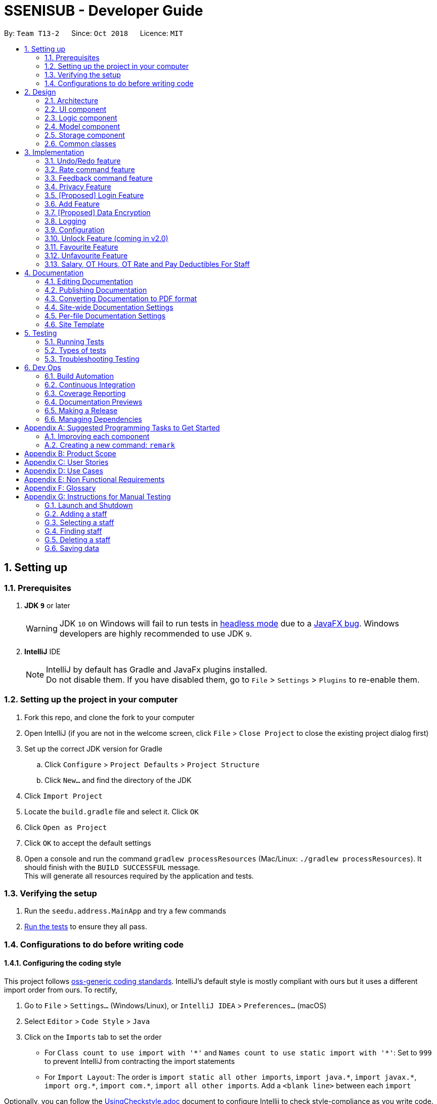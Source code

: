 = SSENISUB - Developer Guide
:site-section: DeveloperGuide
:toc:
:toc-title:
:toc-placement: preamble
:sectnums:
:imagesDir: images
:stylesDir: stylesheets
:xrefstyle: full
ifdef::env-github[]
:tip-caption: :bulb:
:note-caption: :information_source:
:warning-caption: :warning:
endif::[]
:repoURL: https://github.com/CS2103-AY1819S1-T13-2/main/tree/master

By: `Team T13-2`      Since: `Oct 2018`      Licence: `MIT`

== Setting up

=== Prerequisites

. *JDK `9`* or later
+
[WARNING]
JDK `10` on Windows will fail to run tests in <<UsingGradle#Running-Tests, headless mode>> due to a https://github.com/javafxports/openjdk-jfx/issues/66[JavaFX bug].
Windows developers are highly recommended to use JDK `9`.

. *IntelliJ* IDE
+
[NOTE]
IntelliJ by default has Gradle and JavaFx plugins installed. +
Do not disable them. If you have disabled them, go to `File` > `Settings` > `Plugins` to re-enable them.


=== Setting up the project in your computer

. Fork this repo, and clone the fork to your computer
. Open IntelliJ (if you are not in the welcome screen, click `File` > `Close Project` to close the existing project dialog first)
. Set up the correct JDK version for Gradle
.. Click `Configure` > `Project Defaults` > `Project Structure`
.. Click `New...` and find the directory of the JDK
. Click `Import Project`
. Locate the `build.gradle` file and select it. Click `OK`
. Click `Open as Project`
. Click `OK` to accept the default settings
. Open a console and run the command `gradlew processResources` (Mac/Linux: `./gradlew processResources`). It should finish with the `BUILD SUCCESSFUL` message. +
This will generate all resources required by the application and tests.

=== Verifying the setup

. Run the `seedu.address.MainApp` and try a few commands
. <<Testing,Run the tests>> to ensure they all pass.

=== Configurations to do before writing code

==== Configuring the coding style

This project follows https://github.com/oss-generic/process/blob/master/docs/CodingStandards.adoc[oss-generic coding standards]. IntelliJ's default style is mostly compliant with ours but it uses a different import order from ours. To rectify,

. Go to `File` > `Settings...` (Windows/Linux), or `IntelliJ IDEA` > `Preferences...` (macOS)
. Select `Editor` > `Code Style` > `Java`
. Click on the `Imports` tab to set the order

* For `Class count to use import with '\*'` and `Names count to use static import with '*'`: Set to `999` to prevent IntelliJ from contracting the import statements
* For `Import Layout`: The order is `import static all other imports`, `import java.\*`, `import javax.*`, `import org.\*`, `import com.*`, `import all other imports`. Add a `<blank line>` between each `import`

Optionally, you can follow the <<UsingCheckstyle#, UsingCheckstyle.adoc>> document to configure Intellij to check style-compliance as you write code.

==== Updating documentation to match your fork

After forking the repo, the documentation will still have the SE-EDU branding and refer to the `se-edu/addressbook-level4` repo.

If you plan to develop this fork as a separate product (i.e. instead of contributing to `se-edu/addressbook-level4`), you should do the following:

. Configure the <<Docs-SiteWideDocSettings, site-wide documentation settings>> in link:{repoURL}/build.gradle[`build.gradle`], such as the `site-name`, to suit your own project.

. Replace the URL in the attribute `repoURL` in link:{repoURL}/docs/DeveloperGuide.adoc[`DeveloperGuide.adoc`] and link:{repoURL}/docs/UserGuide.adoc[`UserGuide.adoc`] with the URL of your fork.

==== Setting up CI

Set up Travis to perform Continuous Integration (CI) for your fork. See <<UsingTravis#, UsingTravis.adoc>> to learn how to set it up.

After setting up Travis, you can optionally set up coverage reporting for your team fork (see <<UsingCoveralls#, UsingCoveralls.adoc>>).

[NOTE]
Coverage reporting could be useful for a team repository that hosts the final version but it is not that useful for your personal fork.

Optionally, you can set up AppVeyor as a second CI (see <<UsingAppVeyor#, UsingAppVeyor.adoc>>).

[NOTE]
Having both Travis and AppVeyor ensures your App works on both Unix-based platforms and Windows-based platforms (Travis is Unix-based and AppVeyor is Windows-based)

==== Getting started with coding

When you are ready to start coding,

1. Get some sense of the overall design by reading <<Design-Architecture>>.
2. Take a look at <<GetStartedProgramming>>.

== Design

[[Design-Architecture]]
=== Architecture

.Architecture Diagram
image::Architecture.png[width="600"]

The *_Architecture Diagram_* given above explains the high-level design of the App. Given below is a quick overview of each component.

[TIP]
The `.pptx` files used to create diagrams in this document can be found in the link:{repoURL}/docs/diagrams/[diagrams] folder. To update a diagram, modify the diagram in the pptx file, select the objects of the diagram, and choose `Save as picture`.

`Main` has only one class called link:{repoURL}/src/main/java/seedu/address/MainApp.java[`MainApp`]. It is responsible for,

* At app launch: Initializes the components in the correct sequence, and connects them up with each other.
* At shut down: Shuts down the components and invokes cleanup method where necessary.

<<Design-Commons,*`Commons`*>> represents a collection of classes used by multiple other components. Two of those classes play important roles at the architecture level.

* `EventsCenter` : This class (written using https://github.com/google/guava/wiki/EventBusExplained[Google's Event Bus library]) is used by components to communicate with other components using events (i.e. a form of _Event Driven_ design)
* `LogsCenter` : Used by many classes to write log messages to the App's log file.

The rest of the App consists of four components.

* <<Design-Ui,*`UI`*>>: The UI of the App.
* <<Design-Logic,*`Logic`*>>: The command executor.
* <<Design-Model,*`Model`*>>: Holds the data of the App in-memory.
* <<Design-Storage,*`Storage`*>>: Reads data from, and writes data to, the hard disk.

Each of the four components

* Defines its _API_ in an `interface` with the same name as the Component.
* Exposes its functionality using a `{Component Name}Manager` class.

For example, the `Logic` component (see the class diagram given below) defines it's API in the `Logic.java` interface and exposes its functionality using the `LogicManager.java` class.

.Class Diagram of the Logic Component
image::LogicClassDiagram.png[width="800"]

[discrete]
==== Events-Driven nature of the design

The _Sequence Diagram_ below shows how the components interact for the scenario where the user issues the command `delete 1`.

.Component interactions for `delete 1` command (part 1)
image::SDforDeletePerson.png[width="800"]

[NOTE]
Note how the `Model` simply raises a `SsenisubChangedEvent` when SSENISUB data are changed, instead of asking the `Storage` to save the updates to the hard disk.

The diagram below shows how the `EventsCenter` reacts to that event, which eventually results in the updates being saved to the hard disk and the status bar of the UI being updated to reflect the 'Last Updated' time.

.Component interactions for `delete 1` command (part 2)
image::SDforDeletePersonEventHandling.png[width="800"]

[NOTE]
Note how the event is propagated through the `EventsCenter` to the `Storage` and `UI` without `Model` having to be coupled to either of them. This is an example of how this Event Driven approach helps us reduce direct coupling between components.

The sections below give more details of each component.

[[Design-Ui]]
=== UI component

.Structure of the UI Component
image::UiClassDiagram.png[width="800"]

*API* : link:{repoURL}/src/main/java/seedu/address/ui/Ui.java[`Ui.java`]

The UI consists of a `MainWindow` that is made up of parts e.g.`CommandBox`, `ResultDisplay`, `PersonListPanel`,
`StatusBarFooter`, `StaffPanel` etc. All these, including the `MainWindow`, inherit from the abstract `UiPart` class.

The `UI` component uses JavaFx UI framework. The layout of these UI parts are defined in matching `.fxml` files that are in the `src/main/resources/view` folder. For example, the layout of the link:{repoURL}/src/main/java/seedu/address/ui/MainWindow.java[`MainWindow`] is specified in link:{repoURL}/src/main/resources/view/MainWindow.fxml[`MainWindow.fxml`]

The `UI` component,

* Executes user commands using the `Logic` component.
* Binds itself to some data in the `Model` so that the UI can auto-update when data in the `Model` change.
* Responds to events raised from various parts of the App and updates the UI accordingly.

[[Design-Logic]]
=== Logic component

[[fig-LogicClassDiagram]]
.Structure of the Logic Component
image::LogicClassDiagram.png[width="800"]

*API* :
link:{repoURL}/src/main/java/seedu/address/logic/Logic.java[`Logic.java`]

.  `Logic` uses the `SsenisubParser` class to parse the user command.
.  This results in a `Command` object which is executed by the `LogicManager`.
.  The command execution can affect the `Model` (e.g. adding a staff) and/or raise events.
.  The result of the command execution is encapsulated as a `CommandResult` object which is passed back to the `Ui`.

Given below is the Sequence Diagram for interactions within the `Logic` component for the `execute("delete 1")` API call.

.Interactions Inside the Logic Component for the `delete 1` Command
image::DeletePersonSdForLogic.png[width="800"]

[[Design-Model]]
=== Model component

.Structure of the Model Component
image::ModelClassDiagram.png[width="800"]

*API* : link:{repoURL}/src/main/java/seedu/address/model/Model.java[`Model.java`]

The `Model`,

* stores a `UserPref` object that represents the user's preferences.
* stores SSENISUB data.
* exposes an unmodifiable `ObservableList<Person>` that can be 'observed' e.g. the UI can be bound to this list so that the UI automatically updates when the data in the list change.
* does not depend on any of the other three components.

[NOTE]
As a more OOP model, we can store a `Tag` list in `SSENISUB`, which `Person` can reference. This would allow `SSENISUB` to only require one `Tag` object per unique `Tag`, instead of each `Person` needing their own `Tag` object. An example of how such a model may look like is given below. +
 +
image:ModelClassBetterOopDiagram.png[width="800"]

[[Design-Storage]]
=== Storage component

.Structure of the Storage Component
image::StorageClassDiagram.png[width="800"]

*API* : link:{repoURL}/src/main/java/seedu/address/storage/Storage.java[`Storage.java`]

The `Storage` component,

* can save `UserPref` objects in json format and read it back.
* can save SSENISUB data in xml format and read it back.

[[Design-Commons]]
=== Common classes

Classes used by multiple components are in the `seedu.addressbook.commons` package.

== Implementation

This section describes some noteworthy details on how certain features are implemented.

// tag::undoredo[]
=== Undo/Redo feature
==== Current Implementation

The undo/redo mechanism is facilitated by `VersionedSsenisub`.
It extends `SSENISUB` with an undo/redo history, stored internally as an `SsenisubStateList` and `currentStatePointer`.
Additionally, it implements the following operations:

* `VersionedSsenisub#commit()` -- Saves the current SSENISUB state in its history.
* `VersionedSsenisub#undo()` -- Restores the previous SSENISUB state from its history.
* `VersionedSsenisub#redo()` -- Restores a previously undone SSENISUB state from its history.

These operations are exposed in the `Model` interface as `Model#commitSsenisub()`, `Model#undoSsenisub()` and `Model#redoSsenisub()` respectively.

Given below is an example usage scenario and how the undo/redo mechanism behaves at each step.

Step 1. The user launches the application for the first time. The `VersionedSsenisub` will be initialized with the initial SSENISUB state, and the `currentStatePointer` pointing to that single SSENISUB state.

image::UndoRedoStartingStateListDiagram.png[width="800"]

Step 2. The user executes `delete 5` command to delete the 5th staff in SSENISUB. The `delete` command calls `Model#commitSsenisub()`, causing the modified state of SSENISUB after the `delete 5` command executes to be saved in the `SsenisubStateList`, and the `currentStatePointer` is shifted to the newly inserted address book state.

image::UndoRedoNewCommand1StateListDiagram.png[width="800"]

Step 3. The user executes `add n/David ...` to add a new staff. The `add` command also calls `Model#commitSsenisub()`, causing another modified address book state to be saved into the `SsenisubStateList`.

image::UndoRedoNewCommand2StateListDiagram.png[width="800"]

[NOTE]
If a command fails its execution, it will not call `Model#commitSsenisub()`, so SSENISUB state will not be saved into the `SsenisubStateList`.

Step 4. The user now decides that adding the staff was a mistake, and decides to undo that action by executing the `undo` command. The `undo` command will call `Model#undoSsenisub()`, which will shift the `currentStatePointer` once to the left, pointing it to the previous address book state, and restores SSENISUB to that state.

image::UndoRedoExecuteUndoStateListDiagram.png[width="800"]

[NOTE]
If the `currentStatePointer` is at index 0, pointing to the initial address book state, then there are no previous address book states to restore. The `undo` command uses `Model#canUndoSsenisub()` to check if this is the case. If so, it will return an error to the user rather than attempting to perform the undo.

The following sequence diagram shows how the undo operation works:

image::UndoRedoSequenceDiagram.png[width="800"]

The `redo` command does the opposite -- it calls `Model#redoSsenisub()`, which shifts the `currentStatePointer` once to the right, pointing to the previously undone state, and restores SSENISUB to that state.

[NOTE]
If the `currentStatePointer` is at index `SsenisubStateList.size() - 1`, pointing to the latest address book state, then there are no undone address book states to restore. The `redo` command uses `Model#canRedoSsenisub()` to check if this is the case. If so, it will return an error to the user rather than attempting to perform the redo.

Step 5. The user then decides to execute the command `list`. Commands that do not modify SSENISUB, such as `list`, will usually not call `Model#commitSsenisub()`, `Model#undoSsenisub()` or `Model#redoSsenisub()`. Thus, the `SsenisubStateList` remains unchanged.

image::UndoRedoNewCommand3StateListDiagram.png[width="800"]

Step 6. The user executes `clear`, which calls `Model#commitSsenisub()`. Since the `currentStatePointer` is not pointing at the end of the `SsenisubStateList`, all address book states after the `currentStatePointer` will be purged. We designed it this way because it no longer makes sense to redo the `add n/David ...` command. This is the behavior that most modern desktop applications follow.

image::UndoRedoNewCommand4StateListDiagram.png[width="800"]

The following activity diagram summarizes what happens when a user executes a new command:

image::UndoRedoActivityDiagram.png[width="650"]

==== Design Considerations

===== Aspect: How undo & redo executes

* **Alternative 1 (current choice):** Saves the entire address book.
** Pros: Easy to implement.
** Cons: May have performance issues in terms of memory usage.
* **Alternative 2:** Individual command knows how to undo/redo by itself.
** Pros: Will use less memory (e.g. for `delete`, just save the staff being deleted).
** Cons: We must ensure that the implementation of each individual command are correct.

===== Aspect: Data structure to support the undo/redo commands

* **Alternative 1 (current choice):** Use a list to store the history of address book states.
** Pros: Easy for new Computer Science student undergraduates to understand, who are likely to be the new incoming developers of our project.
** Cons: Logic is duplicated twice. For example, when a new command is executed, we must remember to update both `HistoryManager` and `VersionedSsenisub`.
* **Alternative 2:** Use `HistoryManager` for undo/redo
** Pros: We do not need to maintain a separate list, and just reuse what is already in the codebase.
** Cons: Requires dealing with commands that have already been undone: We must remember to skip these commands. Violates Single Responsibility Principle and Separation of Concerns as `HistoryManager` now needs to do two different things.
// end::undoredo[]

// tag::ratecommand[]
=== Rate command feature
==== Introduction
We have implemented a rate command feature as an enhancement, which focuses on the `Logic` component.
A `Rating` class is implemented to support this, which the `Person` class is dependent on. This command
allows users, especially for managers to update ratings of employees within an organisation.

[NOTE]
This command differs from the add and edit command, because users cannot simply add an employee with a rating through
the add command or edit an employee's rating through the edit command.

[CAUTION]
Any updates to an employee's rating should only
be done by a *person of authority*, i.e. `Manager`.

==== Current Implementation
The rate command, as mentioned, executes asynchronous to the add and edit command. Upon adding an employee, a `Rating.DEFAULT_INITIAL_RATING`
with a default value of 0, is initialised on the `Person` and then saved.

There are 2 validation regular expressions found in the `Rating` class:

* `VALIDATION_REGEX` which checks for integer values from 0 - 10 of `Rating` which have already been added. 0 is included
as there may be a case when a `Person` has already been added but his/her `Rating` has yet to be updated.
* `VALIDATION_INPUT_REGEX` which checks for integer values from 1 - 10 of 'Rating' to be added by users with the rate
command.


Given below is a sequence diagram shows how the rate operation works:

image::RateSequenceDiagram.png[width="800"]

// end::ratecommand[]

// tag::feedbackcommand[]
=== Feedback command feature
==== Introduction
Similar to the rate command, we have implemented a feedback command feature as an enhancement, which also focuses on the
`Logic` component. A `Feedback` class is implemented to support this, which the `Person` class is dependent on. This
command allows users, especially for managers to give feedback to their employees within an organisation for them to
know what to look out for in their performance and improve themselves.

[NOTE]
This command also differs from the add and edit command, because users cannot simply add an employee with a feedback
through the add command or edit an employee's feedback through the edit command. Every added employee will start off
without any feedback assigned to him/her.

[CAUTION]
Any updates to an employee's feedback should only
be done by a *person of authority*, i.e. `Manager`.

==== Current Implementation
The feedback command, like the rate command, executes nonparallel to the add and edit command. Upon adding an employee,
a `FEEDBACK.DEFAULT_INITIAL_FEEDBACK` with a default value of "-NO FEEDBACK YET-", is initialised on the `Person` and
then saved.

Given below is a sequence diagram shows how the feedback operation works:

image::FeedbackSequenceDiagram.png[width="800"]

A simple profanity is implemented in the `Feedback` class, which checks for any profanity found within the feedback
input (Adapted from https://gist.github.com/PimDeWitte/c04cc17bc5fa9d7e3aee6670d4105941[Simple Profanity Filter]).
The list of English and Singlish profanities (https://github.com/CS2103-AY1819S1-T13-2/main/blob/master/src/main/resources/words%20to%20ban/Bad_Words_List.txt[Profanity List])
used can be subjected to expansion and modification. The fiter works by iterating through the whole input to find any possible
sequence of words (no re-ordering) that match any profanity found within the profanity list. As such, runtime will be
dependent on input length rather than profanity list length.

[[Feedback-Features]]
==== Noteworthy Features:

* The filter is case insensitive.

* In the profanity list, profanities are separated into rows with the format: `[THE_BAD_WORD]`, `[IGNORE_IN_COMBINATION_WITH]`

** `[THE_BAD_WORD]` is the profanity to filter out.

** `[IGNORE_IN_COMBINATION_WITH]` can be empty, or contain a series of 1 or more words (separated by commas) that
`[THE_BAD_WORD]` can be used with, e.g. paki, pakistan. "paki" is a racial slur and will be rejected, but if "pakistan", a
country name, is entered, "pakistan" will be accepted even though it contains "paki".

** Each iteration ends when the end of the string is reached or the current substring check reaches the longest profanity
string length within the txt file (For increased performance).

* Any leetspeak in the input will be replaced by the appropriate characters before the check, i.e. "H3ll0" will be
corrected to "Hello".

[CAUTION]
This profanity filter is quite basic and can be bypassed because of replacing leetspeak. For example, "2 girls 1 cup" is
considered as inappropriate, but the replacement of "1" to "i" will cause the input to be accepted. An easy solution is
to hard code the check of this input, but there will be many other examples like this that we would have to hard code for.
As such, we have decided to accept this as a minor shortfall of this implementation.

Given below is a sample run of the profanity filter with a feedback input of "u suckz":

* Iteration 1:

** 1a: "u": Not a profanity (No match with line in txt file).
** 1b: "u ": Not a profanity (No match with line in txt file).
** ...
** 1g: "u suckz": Not a profanity (No match with line in txt file).

* Iteration 2:

** 2a: " ": Not a profanity (No match with line in txt file).
** 2b: "  s": Not a profanity (No match with line in txt file).
** ...
** 2f: " suckz": Not a profanity (No match with line in txt file).

* Iteration 3:

** 3a: "s": Not a profanity (No match with line in txt file).
** 3b: "su": Not a profanity (No match with line in txt file).
** 3c: "suc": Not a profanity (No match with line in txt file).
** 3d: "suck": *Profanity*! (Matches with a line in txt file). Added to a list of bad words found.
** 3e: "suckz": Not a profanity (No match with line in txt file).

* ...

* Iteration 7:

** 7a: "z": Not a profanity (No match with line in txt file).

* The resulting list has only 1 value: "suck" and input will be rejected since there is at least 1 profanity found.

==== Design Considerations
===== How to implement the profanity filter
To ensure **fast retrieval**, a HashMap is used to store profanities to be rejected before using it to check if the
input contains any profanities inside.

* **Alternative 1 (current choice):** Check every substring of the input to see if it matches any profanity-to-reject
within the HashMap.
** Pros: **O(1)** runtime per substring when checking whether a particular substring of the input.
** Cons: Runs for **O(n!)** time, where n is the number of characters in the input.
*** While this may look daunting, we have a character input limit on `Person` attributes (feedback included) of 50.
As such, there is an imposed upper bound on the performance time, preventing any significant decline in performance.
*** Also, one optimisation method implemented (mentioned in <<Feedback-Features, Feedback noteworthy features>>) is
ending the iteration when the length of the longest string within the profanities-to-reject is reached. This
improves the performance time to **O(ln)**, where l is length of the longest profanity-to-reject.

* **Alternative 2 :** Check every element in HashMap to see if it is contained within the input.
** Pros: Runs for **O(n)** time per element in HashMap using the String.contains() method, where n is the number of
characters in the input, and is capped at n ≤ 50 (Mentioned in Alternative 1).
** Cons: Runs for **O(nm)** time, where m is the number of elements in the HashMap. m can increase infinitely by
extending the list of profanities-to-reject (i.e. Adding profanities of other languages, adding newly created profanities,
adding profanities that have been overlooked, etc.)
*** Hence, this alternative is not as efficient as **O(lm)** in Alternative 1 as l can be capped but m may not.

// end::feedbackcommand[]

// tag::privacycommand[]
=== Privacy Feature
==== Introduction

We have implemented a privacy feature to fields that we deem to have importance in having an option to be
made private. A Privacy Command is implemented to be able to set the privacy values of the information of
the selected person.

==== Current implementation

The privacy feature is currently implemented as a boolean field under information classes that can be made private
(Phone, Email, Address as of v1.4).

A new command PrivacyCommand is implemented to be able to change the Privacy values of classes that have a Privacy field.
The add command can also add a Staff with private fields directly.

The GUI will also display private fields as private.

[NOTE]
This command can only change fields that can be made private, and will throw an exception otherwise.

Coming in v2.0: +
To change a field to private or not private, a 'y' or 'n' is the expected input respectively. This is planned to
change in future updates where there can be different levels of privacy for different fields.

Given below is an activity diagram that shows how the Privacy command works:

image::PrivacyCommandActivityDiagram.png[width="800"]

==== Design Considerations

===== How to implement Privacy
* **Alternative 1 (current choice):** Use privacy as a boolean value
** Pros: Easy to implement as there is only 2 values to take note off
** Cons: Restrictive in what it can do looking at a future aspect where different level of privacy may be required
* **Alternative 2:** Implement Privacy as a Enum class
** Pros: Able to have different level of Privacy and prevents wrong input automatically
** Cons: Harder to implement and extra work not required in current stage of project
// end::privacycommand[]

// tag::login[]
=== [Proposed] Login Feature
==== Introduction

The login feature will be implemented together with an authorization level feature. Based on the login credentials, the staff
using the SSENISUB will have varying levels of access to the various features offered.

The idea and motivation behind this is that as we plan for SSENISUB to be used as a central database and can be used by any
staff, not all commands and features should be utilized by a typical staff, such as `delete`. Only a HR Manager should have the
authorization to be able to `delete` or `add` staff.

With the implementation of authorization levels, we will then be able to categorize the other features based on authority required
to access them, and also affect the visibility state of private information.

A Logout feature will also be implemented for the case of a shared device, which multiple staff can be using throughout the day.

Given below is an activity diagram that shows how this feature works when a user wants to use the `Delete` command.

image::LoginLogoutActivityDiagram.png[width="800"]
// end::login[]

// tag::addcommand[]
=== Add Feature

==== Current Implementation

The `add` command allows HR users to add staff into SSENISSUB. It will ensure that there will be no duplicate with
any existing staff.

The following sequence diagram shows the sequence flow from the `LogicManager` to the `ModelManager` when a HR user
enter a `add` command:

image::AddSequenceDiagram.png[width="800"]
Figure 3.4.1.1 Sequence Diagram for `add` command

From the sequence diagram:

1. When `Logic Manager` receives the `execute` command from the app, it calls the parseCommand method in
`SsenisubParser`.

2. `SsenisubParser` will receive add as the command and instantiate `AddCommandParser` to parse the rest of the
command.

3. If the arguments specified are valid, a `AddCommand` would be created and returned by to the `LogicManager`.

4. `LogicManager` would proceed to call `execute` of the `AddCommand`.

5. A new staff would be added and a successful `CommandResult` would be returned and displayed.

SSENISSUB's staff is stored with name, phone, email address, home address, department, manager name and can
be search and listed only with names.

All fields are checked against respective validations with each model. If the provided command either does not have
any field, or field with invalid input, a `ParseException` would be thrown.

==== Design Considerations

===== Implementation of `AddCommandParser`
* ** Alternative 1 (current choice):** `add` is parsed first, then the rest of the arguments as `AddCommandParser`
** Pros: Better modularization for commands
** Cons: More classes will be needed = more code to be written

* ** Alternative 2:** `add` is parsed straight from `SsenisubParser`
** Pros: Reduces the number of classes needed = less code to be written
** Cons: Poor modularization for commands
// end::addcommand[]

// tag::dataencryption[]
=== [Proposed] Data Encryption

_{Explain here how the data encryption feature will be implemented}_

// end::dataencryption[]

=== Logging

We are using `java.util.logging` package for logging. The `LogsCenter` class is used to manage the logging levels and logging destinations.

* The logging level can be controlled using the `logLevel` setting in the configuration file (See <<Implementation-Configuration>>)
* The `Logger` for a class can be obtained using `LogsCenter.getLogger(Class)` which will log messages according to the specified logging level
* Currently log messages are output through: `Console` and to a `.log` file.

*Logging Levels*

* `SEVERE` : Critical problem detected which may possibly cause the termination of the application
* `WARNING` : Can continue, but with caution
* `INFO` : Information showing the noteworthy actions by the App
* `FINE` : Details that is not usually noteworthy but may be useful in debugging e.g. print the actual list instead of just its size

[[Implementation-Configuration]]
=== Configuration

Certain properties of the application can be controlled (e.g App name, logging level) through the configuration file (default: `config.json`).

// tag::unlockcommand[]
=== Unlock Feature (coming in v2.0)

==== Introduction

We have implemented an unlock command that focuses on the `Storage` component. An `UnlockCommand` class is added
and an `UnlockEvent` event is also added.


==== Current Implementation

The `unlock` command allows changes made to be saved to SSENISUB.

Without the correct (for now hardcoded) password, all the changes made (add, edit, delete)during the session
will not be saved and will not be shown once the window is closed and reopened.

The following activity diagram shows how the current `Unlock` command works:

image::UnlockActivityDiagram.png[height="650"]
Figure 3.8.2.1 Activity Diagram for `unlock` command

==== Design Considerations

===== Implementation of unlock
* ** Alternative 1 (current choice):** Unlocking is handled as an event rather than a command.
** Pros: Unlocking can be done at any time and event handler is used
** Cons: Does not resemble a real unlocking function, minimal functionality

* ** Alternative 2:** Unlocking is a command that overrides all other commands
** Pros: Makes more sense as an unlock function
** Cons: Harder to implement

// end::unlockcommand[]

// tag::favouritecommand[]
=== Favourite Feature

==== Introduction

We have implemented a favourite command that focuses on the `Logic` component. A 'FavouriteCommand` class is added.


==== Current Implementation

This `favourite` command allows contacts to be added to a favourite list and moves the contact to the top of the list.

==== Design Considerations

===== Implementation of favourite command
* ** Alternative 1 (current choice):** Favourite command can be called using a command alias 'fav'
** Pros: Easier and faster command calling
** Cons: Ambiguity in choosing command alias (can be either fave or fav)

* ** Alternative 2:** Favourite command takes in command word 'favourite'
** Pros: Clear command word taken in
** Cons: Slower command calling

// end::favouritecommand[]

// tag::unfavouritecommand[]
=== Unfavourite Feature

==== Introduction

We have implemented an unfavourite command that focuses on the `Logic` component. An 'UnfavouriteCommand` class is added.


==== Current Implementation

This `unfavourite` command allows contacts to be removed from the favourite list.

==== Design Considerations

===== Implementation of unfavourite action
* ** Alternative 1 (current choice):** Using a separate unfavourite command
** Pros: Clear use of command
** Cons: Adds yet another command to command list

* ** Alternative 2:** Doing a favourite command on a favourited person will unfavourite them instead
** Pros: Easier implementation
** Cons: Ambiguous use of this feature as the command is a favourite command

// end::unfavouritecommand[]

//tag::Salary, OT Hours, OT Rate and Pay Deductibles For Staff[]
=== Salary, OT Hours, OT Rate and Pay Deductibles For Staff

==== Introduction
We have introduced four new fields to a staff namely the salary, overtime(OT) hours, OT rate and Pay deductibles
for a staff. This is to allow the HR department of the company to keep track of individual staff's details.

==== Current Implementation

The current implementation of this feature is embedded into a Person object together with the other information
that was originally in the Person object. Prefixes for the respective fields were also created to allow the HR user
to edit the necessary information whenever needed.

A newly added staff into SSENISUB would be assigned the default values of 0 for all four fields. This is to better
allow the HR staff to manage the information of the staff. Naturally, when a person first joins the company, he would
not have raked up any OT hours and the rate is dependent on the job of the individual.

Should the user now want to edit a staff's salary, OT hours, OT rate or pay deductibles, the user can now simply
input the prefixes followed by the numerals of each field to edit in the edit command. The fields would then be
edited depending if the prefixes were there or not (similar to the edit command).

==== Design Considerations
* ** Alternative 1 (First Implementation):** Merging the OT hours, OT rate and pay deductibles within a Salary class
** Pros: Easier to calculate net pay
** Cons: Harder to implement and would result in many conflicts within the software itself. Harder to debug

image::FirstImplementation.png[height="450"]
Figure 3.9.3.1 Idea of First Implementation

* **Alternative 2 (Current Implementation):** Separating out each field to their own classes
** Pros: Easier to implement and allows for more flexibility if the fields are required to be computed/used for other
 information, easier to identify issues when something goes wrong
** Cons: Does not seem intuitive to separate it out since OT hours, OT rate and pay deductibles are used to compute salary

image::SecondImplementation.png[height="450"]
Figure 3.9.3.2 Idea of Second Implementation

// end::Salary, OT Hours, OT Rate and Pay Deductibles For Staff[]
== Documentation

We use asciidoc for writing documentation.

[NOTE]
We chose asciidoc over Markdown because asciidoc, although a bit more complex than Markdown, provides more flexibility in formatting.

=== Editing Documentation

See <<UsingGradle#rendering-asciidoc-files, UsingGradle.adoc>> to learn how to render `.adoc` files locally to preview the end result of your edits.
Alternatively, you can download the AsciiDoc plugin for IntelliJ, which allows you to preview the changes you have made to your `.adoc` files in real-time.

=== Publishing Documentation

See <<UsingTravis#deploying-github-pages, UsingTravis.adoc>> to learn how to deploy GitHub Pages using Travis.

=== Converting Documentation to PDF format

We use https://www.google.com/chrome/browser/desktop/[Google Chrome] for converting documentation to PDF format, as Chrome's PDF engine preserves hyperlinks used in webpages.

Here are the steps to convert the project documentation files to PDF format.

.  Follow the instructions in <<UsingGradle#rendering-asciidoc-files, UsingGradle.adoc>> to convert the AsciiDoc files in the `docs/` directory to HTML format.
.  Go to your generated HTML files in the `build/docs` folder, right click on them and select `Open with` -> `Google Chrome`.
.  Within Chrome, click on the `Print` option in Chrome's menu.
.  Set the destination to `Save as PDF`, then click `Save` to save a copy of the file in PDF format. For best results, use the settings indicated in the screenshot below.

.Saving documentation as PDF files in Chrome
image::chrome_save_as_pdf.png[width="300"]

[[Docs-SiteWideDocSettings]]
=== Site-wide Documentation Settings

The link:{repoURL}/build.gradle[`build.gradle`] file specifies some project-specific https://asciidoctor.org/docs/user-manual/#attributes[asciidoc attributes] which affects how all documentation files within this project are rendered.

[TIP]
Attributes left unset in the `build.gradle` file will use their *default value*, if any.

[cols="1,2a,1", options="header"]
.List of site-wide attributes
|===
|Attribute name |Description |Default value

|`site-name`
|The name of the website.
If set, the name will be displayed near the top of the page.
|_not set_

|`site-githuburl`
|URL to the site's repository on https://github.com[GitHub].
Setting this will add a "View on GitHub" link in the navigation bar.
|_not set_

|`site-seedu`
|Define this attribute if the project is an official SE-EDU project.
This will render the SE-EDU navigation bar at the top of the page, and add some SE-EDU-specific navigation items.
|_not set_

|===

[[Docs-PerFileDocSettings]]
=== Per-file Documentation Settings

Each `.adoc` file may also specify some file-specific https://asciidoctor.org/docs/user-manual/#attributes[asciidoc attributes] which affects how the file is rendered.

Asciidoctor's https://asciidoctor.org/docs/user-manual/#builtin-attributes[built-in attributes] may be specified and used as well.

[TIP]
Attributes left unset in `.adoc` files will use their *default value*, if any.

[cols="1,2a,1", options="header"]
.List of per-file attributes, excluding Asciidoctor's built-in attributes
|===
|Attribute name |Description |Default value

|`site-section`
|Site section that the document belongs to.
This will cause the associated item in the navigation bar to be highlighted.
One of: `UserGuide`, `DeveloperGuide`, ``LearningOutcomes``{asterisk}, `AboutUs`, `ContactUs`

_{asterisk} Official SE-EDU projects only_
|_not set_

|`no-site-header`
|Set this attribute to remove the site navigation bar.
|_not set_

|===

=== Site Template

The files in link:{repoURL}/docs/stylesheets[`docs/stylesheets`] are the https://developer.mozilla.org/en-US/docs/Web/CSS[CSS stylesheets] of the site.
You can modify them to change some properties of the site's design.

The files in link:{repoURL}/docs/templates[`docs/templates`] controls the rendering of `.adoc` files into HTML5.
These template files are written in a mixture of https://www.ruby-lang.org[Ruby] and http://slim-lang.com[Slim].

[WARNING]
====
Modifying the template files in link:{repoURL}/docs/templates[`docs/templates`] requires some knowledge and experience with Ruby and Asciidoctor's API.
You should only modify them if you need greater control over the site's layout than what stylesheets can provide.
The SE-EDU team does not provide support for modified template files.
====

[[Testing]]
== Testing

=== Running Tests

There are three ways to run tests.

[TIP]
The most reliable way to run tests is the 3rd one. The first two methods might fail some GUI tests due to platform/resolution-specific idiosyncrasies.

*Method 1: Using IntelliJ JUnit test runner*

* To run all tests, right-click on the `src/test/java` folder and choose `Run 'All Tests'`
* To run a subset of tests, you can right-click on a test package, test class, or a test and choose `Run 'ABC'`

*Method 2: Using Gradle*

* Open a console and run the command `gradlew clean allTests` (Mac/Linux: `./gradlew clean allTests`)

[NOTE]
See <<UsingGradle#, UsingGradle.adoc>> for more info on how to run tests using Gradle.

*Method 3: Using Gradle (headless)*

Thanks to the https://github.com/TestFX/TestFX[TestFX] library we use, our GUI tests can be run in the _headless_ mode. In the headless mode, GUI tests do not show up on the screen. That means the developer can do other things on the Computer while the tests are running.

To run tests in headless mode, open a console and run the command `gradlew clean headless allTests` (Mac/Linux: `./gradlew clean headless allTests`)

=== Types of tests

We have two types of tests:

.  *GUI Tests* - These are tests involving the GUI. They include,
.. _System Tests_ that test the entire App by simulating user actions on the GUI. These are in the `systemtests` package.
.. _Unit tests_ that test the individual components. These are in `seedu.address.ui` package.
.  *Non-GUI Tests* - These are tests not involving the GUI. They include,
..  _Unit tests_ targeting the lowest level methods/classes. +
e.g. `seedu.address.commons.StringUtilTest`
..  _Integration tests_ that are checking the integration of multiple code units (those code units are assumed to be working). +
e.g. `seedu.address.storage.StorageManagerTest`
..  Hybrids of unit and integration tests. These test are checking multiple code units as well as how the are connected together. +
e.g. `seedu.address.logic.LogicManagerTest`


=== Troubleshooting Testing
**Problem: `HelpWindowTest` fails with a `NullPointerException`.**

* Reason: One of its dependencies, `HelpWindow.html` in `src/main/resources/docs` is missing.
* Solution: Execute Gradle task `processResources`.

== Dev Ops

=== Build Automation

See <<UsingGradle#, UsingGradle.adoc>> to learn how to use Gradle for build automation.

=== Continuous Integration

We use https://travis-ci.org/[Travis CI] and https://www.appveyor.com/[AppVeyor] to perform _Continuous Integration_ on our projects. See <<UsingTravis#, UsingTravis.adoc>> and <<UsingAppVeyor#, UsingAppVeyor.adoc>> for more details.

=== Coverage Reporting

We use https://coveralls.io/[Coveralls] to track the code coverage of our projects. See <<UsingCoveralls#, UsingCoveralls.adoc>> for more details.

=== Documentation Previews
When a pull request has changes to asciidoc files, you can use https://www.netlify.com/[Netlify] to see a preview of how the HTML version of those asciidoc files will look like when the pull request is merged. See <<UsingNetlify#, UsingNetlify.adoc>> for more details.

=== Making a Release

Here are the steps to create a new release.

.  Update the version number in link:{repoURL}/src/main/java/seedu/address/MainApp.java[`MainApp.java`].
.  Generate a JAR file <<UsingGradle#creating-the-jar-file, using Gradle>>.
.  Tag the repo with the version number. e.g. `v0.1`
.  https://help.github.com/articles/creating-releases/[Create a new release using GitHub] and upload the JAR file you created.

=== Managing Dependencies

A project often depends on third-party libraries. For example, SSENISUB depends on the http://wiki.fasterxml.com/JacksonHome[Jackson library] for XML parsing. Managing these _dependencies_ can be automated using Gradle. For example, Gradle can download the dependencies automatically, which is better than these alternatives. +
a. Include those libraries in the repo (this bloats the repo size) +
b. Require developers to download those libraries manually (this creates extra work for developers)

[[GetStartedProgramming]]
[appendix]
== Suggested Programming Tasks to Get Started

Suggested path for new programmers:

1. First, add small local-impact (i.e. the impact of the change does not go beyond the component) enhancements to one component at a time. Some suggestions are given in <<GetStartedProgramming-EachComponent>>.

2. Next, add a feature that touches multiple components to learn how to implement an end-to-end feature across all components. <<GetStartedProgramming-RemarkCommand>> explains how to go about adding such a feature.

[[GetStartedProgramming-EachComponent]]
=== Improving each component

Each individual exercise in this section is component-based (i.e. you would not need to modify the other components to get it to work).

[discrete]
==== `Logic` component

*Scenario:* You are in charge of `logic`. During dog-fooding, your team realize that it is troublesome for the user to type the whole command in order to execute a command. Your team devise some strategies to help cut down the amount of typing necessary, and one of the suggestions was to implement aliases for the command words. Your job is to implement such aliases.

[TIP]
Do take a look at <<Design-Logic>> before attempting to modify the `Logic` component.

. Add a shorthand equivalent alias for each of the individual commands. For example, besides typing `clear`, the user can also type `c` to remove all staff in the list.
+
****
* Hints
** Just like we store each individual command word constant `COMMAND_WORD` inside `*Command.java` (e.g.  link:{repoURL}/src/main/java/seedu/address/logic/commands/FindCommand.java[`FindCommand#COMMAND_WORD`], link:{repoURL}/src/main/java/seedu/address/logic/commands/DeleteCommand.java[`DeleteCommand#COMMAND_WORD`]), you need a new constant for aliases as well (e.g. `FindCommand#COMMAND_ALIAS`).
** link:{repoURL}/src/main/java/seedu/address/logic/parser/SsenisubParser.java[`SsenisubParser`] is responsible for analyzing command words.
* Solution
** Modify the switch statement in link:{repoURL}/src/main/java/seedu/address/logic/parser/SsenisubParser.java[`SsenisubParser#parseCommand(String)`] such that both the proper command word and alias can be used to execute the same intended command.
** Add new tests for each of the aliases that you have added.
** Update the user guide to document the new aliases.
** See this https://github.com/se-edu/addressbook-level4/pull/785[PR] for the full solution.
****

[discrete]
==== `Model` component

*Scenario:* You are in charge of `model`. One day, the `logic`-in-charge approaches you for help. He wants to implement a command such that the user is able to remove a particular tag from everyone in SSENISUB, but the model API does not support such a functionality at the moment. Your job is to implement an API method, so that your teammate can use your API to implement his command.

[TIP]
Do take a look at <<Design-Model>> before attempting to modify the `Model` component.

. Add a `removeTag(Tag)` method. The specified tag will be removed from everyone in SSENISUB.
+
****
* Hints
** The link:{repoURL}/src/main/java/seedu/address/model/Model.java[`Model`] and the link:{repoURL}/src/main/java/seedu/address/model/Ssenisub.java[`Ssenisub`] API need to be updated.
** Think about how you can use SLAP to design the method. Where should we place the main logic of deleting tags?
**  Find out which of the existing API methods in  link:{repoURL}/src/main/java/seedu/address/model/Ssenisub.java[`Ssenisub`] and link:{repoURL}/src/main/java/seedu/address/model/person/Person.java[`Person`] classes can be used to implement the tag removal logic. link:{repoURL}/src/main/java/seedu/address/model/Ssenisub.java[`Ssenisub`] allows you to update a person, and link:{repoURL}/src/main/java/seedu/address/model/person/Person.java[`Person`] allows you to update the tags.
* Solution
** Implement a `removeTag(Tag)` method in link:{repoURL}/src/main/java/seedu/address/model/Ssenisub.java[`Ssenisub`]. Loop through each staff, and remove the `tag` from each staff.
** Add a new API method `deleteTag(Tag)` in link:{repoURL}/src/main/java/seedu/address/model/ModelManager.java[`ModelManager`]. Your link:{repoURL}/src/main/java/seedu/address/model/ModelManager.java[`ModelManager`] should call `Ssenisub#removeTag(Tag)`.
** Add new tests for each of the new public methods that you have added.
** See this https://github.com/se-edu/addressbook-level4/pull/790[PR] for the full solution.
****

[discrete]
==== `Ui` component

*Scenario:* You are in charge of `ui`. During a beta testing session, your team is observing how the users use your address book application. You realize that one of the users occasionally tries to delete non-existent tags from a contact, because the tags all look the same visually, and the user got confused. Another user made a typing mistake in his command, but did not realize he had done so because the error message wasn't prominent enough. A third user keeps scrolling down the list, because he keeps forgetting the index of the last person in the list. Your job is to implement improvements to the UI to solve all these problems.

[TIP]
Do take a look at <<Design-Ui>> before attempting to modify the `UI` component.

. Use different colors for different tags inside person cards. For example, `friends` tags can be all in brown, and `colleagues` tags can be all in yellow.
+
**Before**
+
image::getting-started-ui-tag-before.png[width="300"]
+
**After**
+
image::getting-started-ui-tag-after.png[width="300"]
+
****
* Hints
** The tag labels are created inside link:{repoURL}/src/main/java/seedu/address/ui/PersonCard.java[the `PersonCard` constructor] (`new Label(tag.tagName)`). https://docs.oracle.com/javase/8/javafx/api/javafx/scene/control/Label.html[JavaFX's `Label` class] allows you to modify the style of each Label, such as changing its color.
** Use the .css attribute `-fx-background-color` to add a color.
** You may wish to modify link:{repoURL}/src/main/resources/view/DarkTheme.css[`DarkTheme.css`] to include some pre-defined colors using css, especially if you have experience with web-based css.
* Solution
** You can modify the existing test methods for `PersonCard` 's to include testing the tag's color as well.
** See this https://github.com/se-edu/addressbook-level4/pull/798[PR] for the full solution.
*** The PR uses the hash code of the tag names to generate a color. This is deliberately designed to ensure consistent colors each time the application runs. You may wish to expand on this design to include additional features, such as allowing users to set their own tag colors, and directly saving the colors to storage, so that tags retain their colors even if the hash code algorithm changes.
****

. Modify link:{repoURL}/src/main/java/seedu/address/commons/events/ui/NewResultAvailableEvent.java[`NewResultAvailableEvent`] such that link:{repoURL}/src/main/java/seedu/address/ui/ResultDisplay.java[`ResultDisplay`] can show a different style on error (currently it shows the same regardless of errors).
+
**Before**
+
image::getting-started-ui-result-before.png[width="200"]
+
**After**
+
image::getting-started-ui-result-after.png[width="200"]
+
****
* Hints
** link:{repoURL}/src/main/java/seedu/address/commons/events/ui/NewResultAvailableEvent.java[`NewResultAvailableEvent`] is raised by link:{repoURL}/src/main/java/seedu/address/ui/CommandBox.java[`CommandBox`] which also knows whether the result is a success or failure, and is caught by link:{repoURL}/src/main/java/seedu/address/ui/ResultDisplay.java[`ResultDisplay`] which is where we want to change the style to.
** Refer to link:{repoURL}/src/main/java/seedu/address/ui/CommandBox.java[`CommandBox`] for an example on how to display an error.
* Solution
** Modify link:{repoURL}/src/main/java/seedu/address/commons/events/ui/NewResultAvailableEvent.java[`NewResultAvailableEvent`] 's constructor so that users of the event can indicate whether an error has occurred.
** Modify link:{repoURL}/src/main/java/seedu/address/ui/ResultDisplay.java[`ResultDisplay#handleNewResultAvailableEvent(NewResultAvailableEvent)`] to react to this event appropriately.
** You can write two different kinds of tests to ensure that the functionality works:
*** The unit tests for `ResultDisplay` can be modified to include verification of the color.
*** The system tests link:{repoURL}/src/test/java/systemtests/SsenisubSystemTest.java[`SsenisubSystemTest#assertCommandBoxShowsDefaultStyle() and SsenisubSystemTest#assertCommandBoxShowsErrorStyle()`] to include verification for `ResultDisplay` as well.
** See this https://github.com/se-edu/addressbook-level4/pull/799[PR] for the full solution.
*** Do read the commits one at a time if you feel overwhelmed.
****

. Modify the link:{repoURL}/src/main/java/seedu/address/ui/StatusBarFooter.java[`StatusBarFooter`] to show the total number of people in SSENISUB.
+
**Before**
+
image::getting-started-ui-status-before.png[width="500"]
+
**After**
+
image::getting-started-ui-status-after.png[width="500"]
+
****
* Hints
** link:{repoURL}/src/main/resources/view/StatusBarFooter.fxml[`StatusBarFooter.fxml`] will need a new `StatusBar`. Be sure to set the `GridPane.columnIndex` properly for each `StatusBar` to avoid misalignment!
** link:{repoURL}/src/main/java/seedu/address/ui/StatusBarFooter.java[`StatusBarFooter`] needs to initialize the status bar on application start, and to update it accordingly whenever SSENISUB is updated.
* Solution
** Modify the constructor of link:{repoURL}/src/main/java/seedu/address/ui/StatusBarFooter.java[`StatusBarFooter`] to take in the number of persons when the application just started.
** Use link:{repoURL}/src/main/java/seedu/address/ui/StatusBarFooter.java[`StatusBarFooter#handleSsenisubChangedEvent(SsenisubChangedEvent)`] to update the number of persons whenever there are new changes to SSENISUB.
** For tests, modify link:{repoURL}/src/test/java/guitests/guihandles/StatusBarFooterHandle.java[`StatusBarFooterHandle`] by adding a state-saving functionality for the total number of people status, just like what we did for save location and sync status.
** For system tests, modify link:{repoURL}/src/test/java/systemtests/SsenisubSystemTest.java[`SsenisubSystemTest`] to also verify the new total number of persons status bar.
** See this https://github.com/se-edu/addressbook-level4/pull/803[PR] for the full solution.
****

[discrete]
==== `Storage` component

*Scenario:* You are in charge of `storage`. For your next project milestone, your team plans to implement a new feature of saving SSENISUB to the cloud. However, the current implementation of the application constantly saves SSENISUB after the execution of each command, which is not ideal if the user is working on limited internet connection. Your team decided that the application should instead save the changes to a temporary local backup file first, and only upload to the cloud after the user closes the application. Your job is to implement a backup API for SSENISUB storage.

[TIP]
Do take a look at <<Design-Storage>> before attempting to modify the `Storage` component.

. Add a new method `backupSsenisub(ReadOnlySsenisub)`, so that SSENISUB can be saved in a fixed temporary location.
+
****
* Hint
** Add the API method in link:{repoURL}/src/main/java/seedu/address/storage/SsenisubStorage.java[`SsenisubStorage`] interface.
** Implement the logic in link:{repoURL}/src/main/java/seedu/address/storage/StorageManager.java[`StorageManager`] and link:{repoURL}/src/main/java/seedu/address/storage/XmlSsenisubStorage.java[`XmlSsenisubStorage`] class.
* Solution
** See this https://github.com/se-edu/addressbook-level4/pull/594[PR] for the full solution.
****

[[GetStartedProgramming-RemarkCommand]]
=== Creating a new command: `remark`

By creating this command, you will get a chance to learn how to implement a feature end-to-end, touching all major components of the app.

*Scenario:* You are a software maintainer for `SSENISUB`, as the former developer team has moved on to new projects. The current users of your application have a list of new feature requests that they hope the software will eventually have. The most popular request is to allow adding additional comments/notes about a particular contact, by providing a flexible `remark` field for each contact, rather than relying on tags alone. After designing the specification for the `remark` command, you are convinced that this feature is worth implementing. Your job is to implement the `remark` command.

==== Description
Edits the remark for a person specified in the `INDEX`. +
Format: `remark INDEX r/[REMARK]`

Examples:

* `remark 1 r/Likes to drink coffee.` +
Edits the remark for the first person to `Likes to drink coffee.`
* `remark 1 r/` +
Removes the remark for the first person.

==== Step-by-step Instructions

===== [Step 1] Logic: Teach the app to accept 'remark' which does nothing
Let's start by teaching the application how to parse a `remark` command. We will add the logic of `remark` later.

**Main:**

. Add a `RemarkCommand` that extends link:{repoURL}/src/main/java/seedu/address/logic/commands/Command.java[`Command`]. Upon execution, it should just throw an `Exception`.
. Modify link:{repoURL}/src/main/java/seedu/address/logic/parser/SsenisubParser.java[`SsenisubParser`] to accept a `RemarkCommand`.

**Tests:**

. Add `RemarkCommandTest` that tests that `execute()` throws an Exception.
. Add new test method to link:{repoURL}/src/test/java/seedu/address/logic/parser/SsenisubParserTest.java[`SsenisubParserTest`], which tests that typing "remark" returns an instance of `RemarkCommand`.

===== [Step 2] Logic: Teach the app to accept 'remark' arguments
Let's teach the application to parse arguments that our `remark` command will accept. E.g. `1 r/Likes to drink coffee.`

**Main:**

. Modify `RemarkCommand` to take in an `Index` and `String` and print those two parameters as the error message.
. Add `RemarkCommandParser` that knows how to parse two arguments, one index and one with prefix 'r/'.
. Modify link:{repoURL}/src/main/java/seedu/address/logic/parser/SsenisubParser.java[`SsenisubParser`] to use the newly implemented `RemarkCommandParser`.

**Tests:**

. Modify `RemarkCommandTest` to test the `RemarkCommand#equals()` method.
. Add `RemarkCommandParserTest` that tests different boundary values
for `RemarkCommandParser`.
. Modify link:{repoURL}/src/test/java/seedu/address/logic/parser/SsenisubParserTest.java[`SsenisubParserTest`] to test that the correct command is generated according to the user input.

===== [Step 3] Ui: Add a placeholder for remark in `PersonCard`
Let's add a placeholder on all our link:{repoURL}/src/main/java/seedu/address/ui/PersonCard.java[`PersonCard`] s to display a remark for each person later.

**Main:**

. Add a `Label` with any random text inside link:{repoURL}/src/main/resources/view/PersonListCard.fxml[`PersonListCard.fxml`].
. Add FXML annotation in link:{repoURL}/src/main/java/seedu/address/ui/PersonCard.java[`PersonCard`] to tie the variable to the actual label.

**Tests:**

. Modify link:{repoURL}/src/test/java/guitests/guihandles/PersonCardHandle.java[`PersonCardHandle`] so that future tests can read the contents of the remark label.

===== [Step 4] Model: Add `Remark` class
We have to properly encapsulate the remark in our link:{repoURL}/src/main/java/seedu/address/model/person/Person.java[`Person`] class. Instead of just using a `String`, let's follow the conventional class structure that the codebase already uses by adding a `Remark` class.

**Main:**

. Add `Remark` to model component (you can copy from link:{repoURL}/src/main/java/seedu/address/model/person/Address.java[`Address`], remove the regex and change the names accordingly).
. Modify `RemarkCommand` to now take in a `Remark` instead of a `String`.

**Tests:**

. Add test for `Remark`, to test the `Remark#equals()` method.

===== [Step 5] Model: Modify `Person` to support a `Remark` field
Now we have the `Remark` class, we need to actually use it inside link:{repoURL}/src/main/java/seedu/address/model/person/Person.java[`Person`].

**Main:**

. Add `getRemark()` in link:{repoURL}/src/main/java/seedu/address/model/person/Person.java[`Person`].
. You may assume that the user will not be able to use the `add` and `edit` commands to modify the remarks field (i.e. the person will be created without a remark).
. Modify link:{repoURL}/src/main/java/seedu/address/model/util/SampleDataUtil.java/[`SampleDataUtil`] to add remarks for the sample data (delete your `ssenisub.xml` so that the application will load the sample data when you launch it.)

===== [Step 6] Storage: Add `Remark` field to `XmlAdaptedPerson` class
We now have `Remark` s for `Person` s, but they will be gone when we exit the application. Let's modify link:{repoURL}/src/main/java/seedu/address/storage/XmlAdaptedPerson.java[`XmlAdaptedPerson`] to include a `Remark` field so that it will be saved.

**Main:**

. Add a new Xml field for `Remark`.

**Tests:**

. Fix `invalidAndValidPersonSsenisub.xml`, `typicalPersonsSsenisub.xml`, `validSsenisub.xml` etc., such that the XML tests will not fail due to a missing `<remark>` element.

===== [Step 6b] Test: Add withRemark() for `PersonBuilder`
Since `Person` can now have a `Remark`, we should add a helper method to link:{repoURL}/src/test/java/seedu/address/testutil/PersonBuilder.java[`PersonBuilder`], so that users are able to create remarks when building a link:{repoURL}/src/main/java/seedu/address/model/person/Person.java[`Person`].

**Tests:**

. Add a new method `withRemark()` for link:{repoURL}/src/test/java/seedu/address/testutil/PersonBuilder.java[`PersonBuilder`]. This method will create a new `Remark` for the person that it is currently building.
. Try and use the method on any sample `Person` in link:{repoURL}/src/test/java/seedu/address/testutil/TypicalPersons.java[`TypicalPersons`].

===== [Step 7] Ui: Connect `Remark` field to `PersonCard`
Our remark label in link:{repoURL}/src/main/java/seedu/address/ui/PersonCard.java[`PersonCard`] is still a placeholder. Let's bring it to life by binding it with the actual `remark` field.

**Main:**

. Modify link:{repoURL}/src/main/java/seedu/address/ui/PersonCard.java[`PersonCard`]'s constructor to bind the `Remark` field to the `Person` 's remark.

**Tests:**

. Modify link:{repoURL}/src/test/java/seedu/address/ui/testutil/GuiTestAssert.java[`GuiTestAssert#assertCardDisplaysPerson(...)`] so that it will compare the now-functioning remark label.

===== [Step 8] Logic: Implement `RemarkCommand#execute()` logic
We now have everything set up... but we still can't modify the remarks. Let's finish it up by adding in actual logic for our `remark` command.

**Main:**

. Replace the logic in `RemarkCommand#execute()` (that currently just throws an `Exception`), with the actual logic to modify the remarks of a person.

**Tests:**

. Update `RemarkCommandTest` to test that the `execute()` logic works.

==== Full Solution

See this https://github.com/se-edu/addressbook-level4/pull/599[PR] for the step-by-step solution.

[appendix]
== Product Scope

*Target user profile*:

* For organisations to maintain a hierarchical form of managing manpower within the organisation itself
* Has a need to manage a significant number of contacts
* Prefer desktop apps over other types
* Prefers typing over mouse input
* Is reasonably comfortable using CLI apps

*Value proposition*: This software allows the organisation to manage their staff and details, improving work productivity.

[appendix]
== User Stories

Priorities: High (must have) - `* * \*`, Medium (nice to have) - `* \*`, Low (unlikely to have) - `*`

[width="59%",cols="22%,<23%,<25%,<30%",options="header",]
|=======================================================================
| Priority | As a ... | I want to be able to …                                                                                         | So that I can ...                                                        |
 * * *      | Staff    | Log in                                                                                                         | Access the system                                                         |
 * * *      | Staff    | Log out                                                                                                        | Safely log out of the system and prevent others from accessing my account |
 * * *      | Staff    | Edit my profile                                                                                                | Update personal information                                               |
 * * *      | Staff    | See a help page                                                                                                | Know what is the functionality of the software                            |
 * * *      | Staff    | Have my personal information set to private                                                                    | Continue working in peace                                                 |
 * * *      | Staff    | View current personal ratings and feedbacks                                                                    | Improve myself to work better                                             |
 * * *      | Staff    | Find staff by name                                                                                             | I can find his/her contact information                                    |
 * *       | Staff    | Undo my last command                                                                                           | I can undo my mistakes                                                    |
 *        | Staff    | View past personal ratings and feedbacks                                                                       | Look at my progress performance                                           |
 *        | Staff    | Be able to give my manager feedback                                                                            | Allow my manager to improve on himself/herself                            |
 *        | Staff    | Receive an email if rating fall before average                                                                 | Track my work progress and set reminder to myself to work harder          |
 *        | Staff    | Set a rating goal                                                                                              | Strive to work harder to hit my promotion                                 |
 *        | Staff    | Change command keywords                                                                                        | Use words i prefer                                                        |
 *        | Staff    | Upload a display picture                                                                                       | Allow other users of the system to identify who I am                      |
 *        | Staff    | Arrange for meetings with other staff                                                                          | Discuss project details with the other core members                       |
 * * *      | HR User  | Add a new staff                                                                                                | Update the organisation’s structure appropriately                         |
 * * *      | HR User  | Delete a staff                                                                                                 | Remove entries that no longer work here                                   |
 * * *      | HR User  | Edit staff details                                                                                             | Update the staff position if he/she is promoted                           |
 * *       | HR User  | Have different authorization settings for people                                                               | Staff can only use commands they should be able to                    |
 * * *      | HR User  | Allocate staff to a department                                                                                 | Manage the manpower within the organization                               |
 * * *      | HR User  | Allocate staff to a manager                                                                                    | Manage staff to manager                                                   |
 * *       | HR User  | Set a salary for a staff                                                                                   | Maintain a record of the staff’s payroll                               |
 * *       | HR User  | Know the number of staff in each department                                                                    | Plan for activities                                                       |
 * * *      | Manager  | Be able to look for a particular staff information from a particular department                                | Search a list of contacts by tags                                         |
 * * *      | Manager  | Be able to list the staff                                                                                      | View all the staff under my supervision                                   |
 * *       | Manager  | Set work ratings & feedback for certain staff                                                                  | Evaluate the staff under me                                           |
 * *       | Manager  | Update work ratings & feedback for certain staff                                                               | Edit the staff’s rating under me                                       |
 * *       | Manager  | Sort by ratings                                                                                                | Reward the highly rated performers and identify the weaker ones           |
 * *       | Manager  | Search by staff tags                                                                                        | Find the people I require more conveniently                               |
 *        | Manager  | Receive notification to rate staff                                                                             | Remember to rate my staff and give timely feedback                        |
 *        | Manager  | Receive notification of staff whose rating falls below average for 3 months consecutively under my supervision | Better manage my staff and find out if they need any help             |
|=======================================================================


[appendix]
== Use Cases

(For all use cases below, the *System* is the `Ssenisub` and the *Actor* is the `user`, unless specified otherwise)

[discrete]
=== Use case: delete person

*MSS*

1.  User requests to list persons
2.  SSENISUB shows a list of persons
3.  User requests to delete a specific person in the list
4.  SSENISUB deletes the person
+
Use case ends.

*Extensions*

[none]
* 2a. The list is empty.
+
Use case ends.

* 3a. The given index is invalid.
+
[none]
** 3a1. SSENISUB shows an error message.
+
Use case resumes at step 2.

[discrete]
=== Use case: view personal ratings

*MSS*

1. Staff logs into SSENISUB
2. Staff inputs keyword to view his own ratings
3. SSENISUB displays the current user’s ratings and feedback (if any)
+
Use case ends

[discrete]
=== Use case: view help page

*MSS*

1. A user logs into SSENISUB
2. User keys in the keyword to display the help page
3. SSENISUB displays the help page
+
Use case ends

[discrete]
=== Use case: undo last action

*MSS*

1. User does some action on SSENISUB
2. User enters the command to undo the last action made
3. SSENISUB undo last action and tells user that previous action has been undone
+
Use case ends

[discrete]
=== Use case: edit a staff information

*MSS*

1. HR staff logs in to SSENISUB
2. HR staff searches for the staff to edit and selects it
3. HR staff makes the necessary changes to the staff
4. SSENISUB confirms with the HR staff the changes
5. HR staff confirms and the changes are made
+
Use case ends

*Extensions*
[none]
* 2a.  No staff are being displayed by SSENISUB
+
Use case ends

[discrete]
=== Use case: search for staff

*MSS*

1. Staff logs in to SSENISUB
2. Staff inputs the keyword to search followed by certain keywords pertaining to the staff.
3. SSENISUB displays the list of staff that matches the keywords supplied.
+
Use case ends

*Extensions*
[none]
* 3a. SSENISUB shows no staff with the matching keywords
+
Use case ends

[discrete]
=== Use case: add staff

*MSS*

1. HR staff logs in to SSENISUB
2. HR staff adds the staff details into SSENISUB
3. SSENISUB shows success details of the add
+
Use case ends

*Extensions*
[none]
* 1b. User inputs wrong login information, receives warning
+
Use case ends

* 2b. Staff details already exists, receives a warning
+
Use case ends
[none]
* 2c. User does not have authorization to add staff, receives warning
+
Information of User gets sent to higher up in charge
+
Use case ends

[discrete]
=== Use case: rate staff

*MSS*

1. Manager logs in to SSENISUB
2. Manager requests to look for staff
3. SSENISUB shows a list of staff
4. Manager requests to update review of a particular staff
5. SSENISUB updates review of staff
+
Use case ends

*Extensions*
[none]
* 3a. The list is empty, receives warning
+
Use case ends     

* 4a. The given index is invalid, SSENISUB shows an error message
+
Use case ends

[discrete]
=== Use case: Give staff feedback

*MSS*

1. Manager logs in to SSENISUB
2. Manager requests to look for staff
3. SSENISUB shows a list of staff
4. Manager requests to update feedback for a particular staff
5. SSENISUB updates feedback of staff
+
Use case ends

*Extensions*
[none]
* 3a. The list is empty, receives warning
+
Use case ends     

* 4a. The given index is invalid, SSENISUB shows an error message
+
Use case ends

* 4b. The given feedback contains profanity, SSENISUB shows an error message and the profanity found
+
Use case ends

[discrete]
=== Use case: remove staff

*MSS*

1. HR staff logs in to SSENISUB
2. HR staff searches for the particular staff to remove
3. HR inputs command to remove the staff
4. SSENISUB confirms with the HR staff before removing the staff
5. SSENISUB removes the staff and displays a success message
+
Use case ends

*Extensions*
[none]
* 3a. The staff cannot be found
+
Use case ends

[discrete]
=== Use case: sort ratings of staff

*MSS*

1. Manager logs into SSENISUB
2. Manager displays all staff under him/her
3. Manager inputs the command to sort the staff by their ratings
4. SSENISUB sorts the staff by the user’s preference and displays
+
Use case ends

*Extensions*
[none]
* 2a. SSENISUB does not show any staff under the user
+
Use case ends
[none]

[appendix]
== Non Functional Requirements

.  Should work on any <<mainstream-os,mainstream OS>> as long as it has Java `9` or higher installed.
.  Should be able to hold up to 100,000 staff without a noticeable sluggishness in performance for typical usage.
.  Should have a customizable personalized interface.
. Should be able to change font size.

[appendix]
== Glossary

[[mainstream-os]] Mainstream OS::
Windows, Linux, Unix, OS-X

[[private-contact-detail]] Private contact detail::
A contact detail that is not meant to be shared with others

[appendix]
== Instructions for Manual Testing

Given below are instructions to test the app manually.

[NOTE]
These instructions only provide a starting point for testers to work on; testers are expected to do more _exploratory_ testing.

=== Launch and Shutdown

. Initial launch

.. Download the jar file and copy into an empty folder
.. Double-click the jar file +
   Expected: Shows the GUI with a set of sample contacts. The window size may not be optimum.

. Saving window preferences

.. Resize the window to an optimum size. Move the window to a different location. Close the window.
.. Re-launch the app by double-clicking the jar file. +
   Expected: The most recent window size and location is retained.

_{ more test cases ... }_

// tag::addStaffTC[]
=== Adding a staff

.. Prerequisites: Phone and email must be unique, it should not been used for any existing staff.
... Test case: `add` n/John Doe p/98765432 e/johnd@example.com a/311, Clementi Ave 2, #02-25 d/Tech m/Ben t/staff +
   Expected: The command result panel should display that the person has been added with all the details. Timestamp
   in the status bar is updated.
... Test case: `add` n/John-Doe p/98765432 e/johnd@example.com a/311, Clementi Ave 2, #02-25 d/Tech m/Ben t/staff +
   Expected: Error message will be shown in the command result panel - Names should only contain alphabetical
   characters and spaces, and it should not be blank. Timestamp in the status bar remains the same.

.. Prerequisites: Phone or email exists in SSENISUB
... Test case: `add` n/Johnny p/98765432 e/johnny@example.com a/311, Clementi Ave 2, #02-25 d/Tech m/Ben t/staff +
    Expected: Error message will be shown in the command result panel - This phone number is already in use.
    Timestamp in the status bar remains the same.
// end::addStaffTC[]

// tag::selectStaffTC[]
=== Selecting a staff

. Selecting a staff while all staff are listed

.. Prerequisites: List all staff using the `list` command. Multiple staff in the list.
... Test case: `select 1` +
   Expected: The details of the selected staff would be displayed on the staff display panel.
... Other correct select commands to try: `select x` (where x is larger than 0 but less than the list size) +
   Expected: Similar to previous.
... Test case: `select 0` +
   Expected: No staff would be selected and would display invalid message in the command result panel.
... Other incorrect select commands to try: `select`, `select x` (where x is 0 or lesser than 0 or larger than the
list size) +
   Expected: Similar to previous.
// end::selectStaffTC[]

// tag::FindingStaffTC[]
=== Finding staff

. Finding staff by name

.. Prerequisites: Having at least 1 staff.
... Test case: Valid name +
   Command: `find-n` John +
   Expected: Staff/s with name John will be shown on the left panel.
... Other correct find by name commands to try: `find-n Valid name` (where valid name contain alphabetical characters
that are in SSENISUB) +
   Expected: Similar as previous
... Test case: Invalid name +
   Command: `find-n` 123 +
   Expected: No staff will be shown on the left panel.
... Other find by name commands to try: `find-n Invalid name` (where invalid name contain alphanumeric
characters or names that are not in SSENISUB) +
   Expected: Similar as previous
... Test case: Empty value +
   Command: `find-n` +
   Expected: Error message is shown in the command result panel.
// end::FindingStaffTC[]

=== Deleting a staff

. Deleting a staff while all staff are listed

.. Prerequisites: List all staff using the `list` command. Multiple staff in the list.
.. Test case: `delete 1` +
   Expected: First contact is deleted from the list. Details of the deleted contact shown in the status message. Timestamp in the status bar is updated.
.. Test case: `delete 0` +
   Expected: No staff is deleted. Error details shown in the status message. Status bar remains the same.
.. Other incorrect delete commands to try: `delete`, `delete x` (where x is larger than the list size) _{give more}_ +
   Expected: Similar to previous.

_{ more test cases ... }_

=== Saving data

. Dealing with missing/corrupted data files

.. _{explain how to simulate a missing/corrupted file and the expected behavior}_

_{ more test cases ... }_
